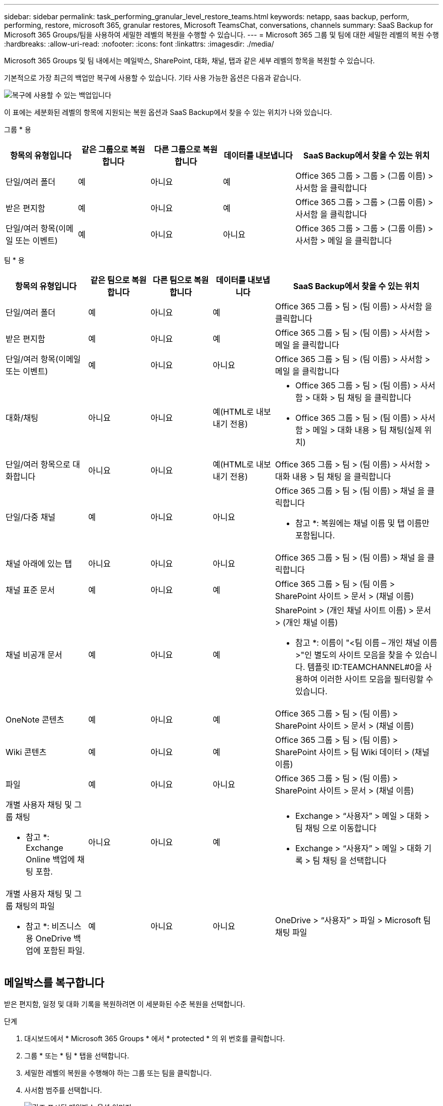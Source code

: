 ---
sidebar: sidebar 
permalink: task_performing_granular_level_restore_teams.html 
keywords: netapp, saas backup, perform, performing, restore, microsoft 365, granular restores, Microsoft TeamsChat, conversations, channels 
summary: SaaS Backup for Microsoft 365 Groups/팀을 사용하여 세밀한 레벨의 복원을 수행할 수 있습니다. 
---
= Microsoft 365 그룹 및 팀에 대한 세밀한 레벨의 복원 수행
:hardbreaks:
:allow-uri-read: 
:nofooter: 
:icons: font
:linkattrs: 
:imagesdir: ./media/


[role="lead"]
Microsoft 365 Groups 및 팀 내에서는 메일박스, SharePoint, 대화, 채널, 탭과 같은 세부 레벨의 항목을 복원할 수 있습니다.

기본적으로 가장 최근의 백업만 복구에 사용할 수 있습니다. 기타 사용 가능한 옵션은 다음과 같습니다.

image:backup_for_restore_availability.png["복구에 사용할 수 있는 백업입니다"]

이 표에는 세분화된 레벨의 항목에 지원되는 복원 옵션과 SaaS Backup에서 찾을 수 있는 위치가 나와 있습니다.

그룹 * 용

[cols="20a,20a,20a,20a,40a"]
|===
| 항목의 유형입니다 | 같은 그룹으로 복원합니다 | 다른 그룹으로 복원합니다 | 데이터를 내보냅니다 | SaaS Backup에서 찾을 수 있는 위치 


 a| 
단일/여러 폴더
 a| 
예
 a| 
아니요
 a| 
예
 a| 
Office 365 그룹 > 그룹 > (그룹 이름) > 사서함 을 클릭합니다



 a| 
받은 편지함
 a| 
예
 a| 
아니요
 a| 
예
 a| 
Office 365 그룹 > 그룹 > (그룹 이름) > 사서함 을 클릭합니다



 a| 
단일/여러 항목(이메일 또는 이벤트)
 a| 
예
 a| 
아니요
 a| 
아니요
 a| 
Office 365 그룹 > 그룹 > (그룹 이름) > 사서함 > 메일 을 클릭합니다

|===
팀 * 용

[cols="20a,15a,15a,15a,40a"]
|===
| 항목의 유형입니다 | 같은 팀으로 복원합니다 | 다른 팀으로 복원합니다 | 데이터를 내보냅니다 | SaaS Backup에서 찾을 수 있는 위치 


 a| 
단일/여러 폴더
 a| 
예
 a| 
아니요
 a| 
예
 a| 
Office 365 그룹 > 팀 > (팀 이름) > 사서함 을 클릭합니다



 a| 
받은 편지함
 a| 
예
 a| 
아니요
 a| 
예
 a| 
Office 365 그룹 > 팀 > (팀 이름) > 사서함 > 메일 을 클릭합니다



 a| 
단일/여러 항목(이메일 또는 이벤트)
 a| 
예
 a| 
아니요
 a| 
아니요
 a| 
Office 365 그룹 > 팀 > (팀 이름) > 사서함 > 메일 을 클릭합니다



 a| 
대화/채팅
 a| 
아니요
 a| 
아니요
 a| 
예(HTML로 내보내기 전용)
 a| 
* Office 365 그룹 > 팀 > (팀 이름) > 사서함 > 대화 > 팀 채팅 을 클릭합니다
* Office 365 그룹 > 팀 > (팀 이름) > 사서함 > 메일 > 대화 내용 > 팀 채팅(실제 위치)




 a| 
단일/여러 항목으로 대화합니다
 a| 
아니요
 a| 
아니요
 a| 
예(HTML로 내보내기 전용)
 a| 
Office 365 그룹 > 팀 > (팀 이름) > 사서함 > 대화 내용 > 팀 채팅 을 클릭합니다



 a| 
단일/다중 채널
 a| 
예
 a| 
아니요
 a| 
아니요
 a| 
Office 365 그룹 > 팀 > (팀 이름) > 채널 을 클릭합니다

* 참고 *: 복원에는 채널 이름 및 탭 이름만 포함됩니다.



 a| 
채널 아래에 있는 탭
 a| 
아니요
 a| 
아니요
 a| 
아니요
 a| 
Office 365 그룹 > 팀 > (팀 이름) > 채널 을 클릭합니다



 a| 
채널 표준 문서
 a| 
예
 a| 
아니요
 a| 
예
 a| 
Office 365 그룹 > 팀 > (팀 이름 > SharePoint 사이트 > 문서 > (채널 이름)



 a| 
채널 비공개 문서
 a| 
예
 a| 
아니요
 a| 
예
 a| 
SharePoint > (개인 채널 사이트 이름) > 문서 > (개인 채널 이름)

* 참고 *: 이름이 "<팀 이름 – 개인 채널 이름>"인 별도의 사이트 모음을 찾을 수 있습니다. 템플릿 ID:TEAMCHANNEL#0을 사용하여 이러한 사이트 모음을 필터링할 수 있습니다.



 a| 
OneNote 콘텐츠
 a| 
예
 a| 
아니요
 a| 
예
 a| 
Office 365 그룹 > 팀 > (팀 이름) > SharePoint 사이트 > 문서 > (채널 이름)



 a| 
Wiki 콘텐츠
 a| 
예
 a| 
아니요
 a| 
예
 a| 
Office 365 그룹 > 팀 > (팀 이름) > SharePoint 사이트 > 팀 Wiki 데이터 > (채널 이름)



 a| 
파일
 a| 
예
 a| 
아니요
 a| 
아니요
 a| 
Office 365 그룹 > 팀 > (팀 이름) > SharePoint 사이트 > 문서 > (채널 이름)



 a| 
개별 사용자 채팅 및 그룹 채팅

* 참고 *: Exchange Online 백업에 채팅 포함.
 a| 
아니요
 a| 
아니요
 a| 
예
 a| 
* Exchange > “사용자” > 메일 > 대화 > 팀 채팅 으로 이동합니다
* Exchange > “사용자” > 메일 > 대화 기록 > 팀 채팅 을 선택합니다




 a| 
개별 사용자 채팅 및 그룹 채팅의 파일

* 참고 *: 비즈니스용 OneDrive 백업에 포함된 파일.
 a| 
예
 a| 
아니요
 a| 
아니요
 a| 
OneDrive > “사용자” > 파일 > Microsoft 팀 채팅 파일

|===


== 메일박스를 복구합니다

받은 편지함, 일정 및 대화 기록을 복원하려면 이 세분화된 수준 복원을 선택합니다.

.단계
. 대시보드에서 * Microsoft 365 Groups * 에서 * protected * 의 위 번호를 클릭합니다.
. 그룹 * 또는 * 팀 * 탭을 선택합니다.
. 세밀한 레벨의 복원을 수행해야 하는 그룹 또는 팀을 클릭합니다.
. 사서함 범주를 선택합니다.
+
image:granular_level_restore_mailbox_option.gif["강조 표시된 메일박스 옵션 이미지"]

+

NOTE: 그룹의 경우 * 채널 * 을 사용할 수 없습니다.

+
** 받은 편지함이나 대화 기록을 동일한 사서함으로 복원하거나 데이터를 내보내려면 * Mail * 옵션을 선택합니다.image:granular_level_restore_mailbox_mail_option.gif["강조 표시된 메일 옵션의 이미지"]
+

NOTE: 그룹의 경우 * 대화 * 를 사용할 수 없습니다.

+
... 받은 편지함을 복원하려면 * 받은 편지함 * 을 선택하고 * 복원 * 을 클릭합니다.
+
.... 동일한 사서함으로 복원 * 또는 * 데이터 내보내기 * 를 선택합니다.
+
데이터를 내보내려면 데이터를 다운로드해야 합니다. 왼쪽 메뉴에서 * 보고 * 로 이동합니다. 내보내기 데이터 작업을 찾습니다. 전체 폴더 * 를 클릭합니다. 그런 다음 * 데이터 다운로드 링크 내보내기 * 를 클릭합니다. zip 파일이 다운로드됩니다. zip 파일을 열어 데이터 압축을 풉니다.

+

NOTE: 데이터 내보내기 * 복원 옵션을 선택하면 제공된 링크는 7일 동안 유효하며 사전 인증됩니다.

.... 확인 * 을 클릭합니다.




** 달력을 동일한 사서함으로 복원하거나 데이터를 내보내려면 * Calendar * 옵션을 선택합니다.image:granular_level_restore_mailbox_calendar_option.gif["강조 표시된 달력 옵션 이미지"]
+
... Calendar * 를 선택하고 * Restore * 를 클릭합니다.
... 동일한 사서함으로 복원 * 또는 * 데이터 내보내기 * 를 선택합니다.
+
데이터를 내보내려면 데이터를 다운로드해야 합니다. 왼쪽 메뉴에서 보고 로 이동합니다. 내보내기 데이터 작업을 찾습니다. 전체 폴더 * 를 클릭합니다. 그런 다음 * 데이터 다운로드 링크 내보내기 * 를 클릭합니다. zip 파일이 다운로드됩니다. zip 파일을 열어 데이터 압축을 풉니다.

+

NOTE: 데이터 내보내기 * 복원 옵션을 선택하면 제공된 링크는 7일 동안 유효하며 사전 인증됩니다.

... 확인 * 을 클릭합니다.


** 대화 * 옵션을 선택하여 대화를 복원합니다. 유일한 복구 옵션은 HTML로 내보내는 것입니다.image:granular_level_restore_mailbox_conversations_option.gif["강조 표시된 대화 옵션 이미지"]
+
... 복원할 대화를 선택하고 * 복원 * 을 클릭합니다.
+

NOTE: * 대화 보기 * 는 최근 "x"일 백업부터 최근 30개 백업까지 모든 대화의 목록을 표시합니다. 예를 들어 지난 5일 동안 7번 백업하면 최근 7개 백업의 대화만 볼 수 있습니다.

... 확인 * 을 클릭합니다.








== SharePoint 사이트를 복원합니다

탭과 첨부 파일을 복원하려면 이 세밀한 레벨의 복원을 선택하십시오.

.단계
. 대시보드에서 * Microsoft 365 Groups * 에서 * protected * 의 위 번호를 클릭합니다.
. 그룹 * 또는 * 팀 * 탭을 선택합니다.
. 세밀한 레벨의 복원을 수행해야 하는 그룹 또는 팀을 클릭합니다.
. SharePoint 사이트 옵션을 선택합니다.image:granular_level_restore_sharepoint_site_option.gif["강조 표시된 사이트 옵션의 이미지"]
. 세부적인 수준의 복원을 수행해야 하는 사이트를 클릭합니다.
. 복원할 범주를 선택합니다.
+

NOTE: 범주 내의 특정 개별 항목을 복원하려면 콘텐츠 범주를 클릭한 다음 개별 항목을 선택합니다.

. 복원 * 을 클릭합니다.
. 복원 옵션을 선택합니다.
+
** * 동일한 사이트로 복원 *
+
동일한 사이트로 복원하는 경우 기본적으로 현재 날짜 및 타임스탬프가 있는 복원 폴더가 백업 복사본이 포함된 원래 파일 위치에 만들어집니다. Overwrite with merge * 옵션을 선택하면 복원 폴더가 생성되지 않습니다. 백업 파일 버전과 현재 파일이 일치하면 백업이 원래 위치로 복원됩니다. 대상의 모든 새 콘텐츠는 무시되고 영향을 받지 않습니다. 예를 들어 백업에 File1 버전 5가 포함되어 있고 대상에 File1 버전 6이 포함되어 있는 경우 * 병합 시 덮어쓰기 * 옵션을 선택한 상태로 복원하지 못합니다. 기존 내용 바꾸기 * 옵션을 선택하면 현재 데이터 버전이 백업 사본으로 완전히 대체됩니다.

** * 데이터 내보내기 *
+
데이터를 내보내려면 데이터를 다운로드해야 합니다. 왼쪽 메뉴에서 보고 로 이동합니다. 내보내기 데이터 작업을 찾습니다. 전체 폴더 * 를 클릭합니다. 그런 다음 * 데이터 다운로드 링크 내보내기 * 를 클릭합니다. zip 파일이 다운로드됩니다. zip 파일을 열어 데이터 압축을 풉니다.

+

NOTE: 데이터 내보내기 * 복원 옵션을 선택하면 제공된 링크는 7일 동안 유효하며 사전 인증됩니다.



. 확인 * 을 클릭합니다.




== 채널을 복원합니다

채널을 복원하려면 이 세밀한 레벨의 복원을 선택하십시오.

.단계
. 대시보드에서 * Microsoft 365 Groups * 에서 * protected * 의 위 번호를 클릭합니다.
. Teams * 탭을 선택합니다.
. 세부 레벨의 복원을 수행해야 하는 팀을 클릭합니다.
. 채널 * 을 선택합니다.image:granular_level_restore_channel_option.gif["강조 표시된 채널 옵션 이미지"]
. 복원할 채널을 선택합니다.
. 복원 * 을 클릭합니다.
. 복원 옵션을 선택합니다.
+
.. 같은 팀으로 복원 * 을 클릭합니다.
.. 다른 팀으로 복원 * 을 클릭합니다.
+
다른 팀을 선택하려면 검색 상자에서 다른 팀을 검색합니다.



. 확인 * 을 클릭합니다.

